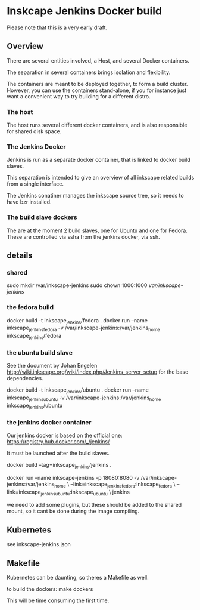 * Inskcape Jenkins Docker build
Please note that this is a very early draft.

** Overview
There are several entities involved, a Host, and several Docker containers.

The separation in several containers brings isolation and flexibility.

The containers are meant to be deployed together, to form a build cluster.
However, you can use the containers stand-alone, if you for instance just want a convenient
way to try building for a different distro.

*** The host
The host runs several different docker containers, and is also responsible for 
shared disk space. 
*** The Jenkins Docker
Jenkins is run as a separate docker container, that is linked to docker build slaves.

This separation is intended to give an overview of all inkscape related builds from a single interface.

The Jenkins conatiner manages the inkscape source tree, so it needs to have bzr installed.

*** The build slave dockers
The are at the moment 2 build slaves, one for Ubuntu and one for Fedora.
These are controlled via ssha from the jenkins docker, via ssh.


** details
*** shared
sudo mkdir /var/inkscape-jenkins
sudo chown 1000:1000 /var/inkscape-jenkins/


*** the fedora build
docker build -t inkscape_jenkins/fedora . 
docker run  --name inkscape_jenkins_fedora  -v /var/inkscape-jenkins:/var/jenkins_home  inkscape_jenkins/fedora


*** the ubuntu build slave
See the document by Johan Engelen http://wiki.inkscape.org/wiki/index.php/Jenkins_server_setup
for the base dependencies.

docker build -t inkscape_jenkins/ubuntu . 
docker run  --name inkscape_jenkins_ubuntu  -v /var/inkscape-jenkins:/var/jenkins_home  inkscape_jenkins/ubuntu

*** the jenkins docker container
Our jenkins docker is based on the official one:
https://registry.hub.docker.com/_/jenkins/

It must be launched after the build slaves.

docker build --tag=inkscape_jenkins/jenkins . 

docker run --name inkscape-jenkins -p 18080:8080 -v /var/inkscape-jenkins:/var/jenkins_home \
--link=inkscape_jenkins_fedora:inkscape_fedora \
--link=inkscape_jenkins_ubuntu:inkscape_ubuntu \
jenkins


we need to add some plugins, but these should be added to the shared mount, so it cant be done during the image compiling.


** Kubernetes
see inkscape-jenkins.json
** Makefile
Kubernetes can be daunting, so theres a Makefile as well.

to build the dockers:
make dockers

This will be time consuming the first time.



